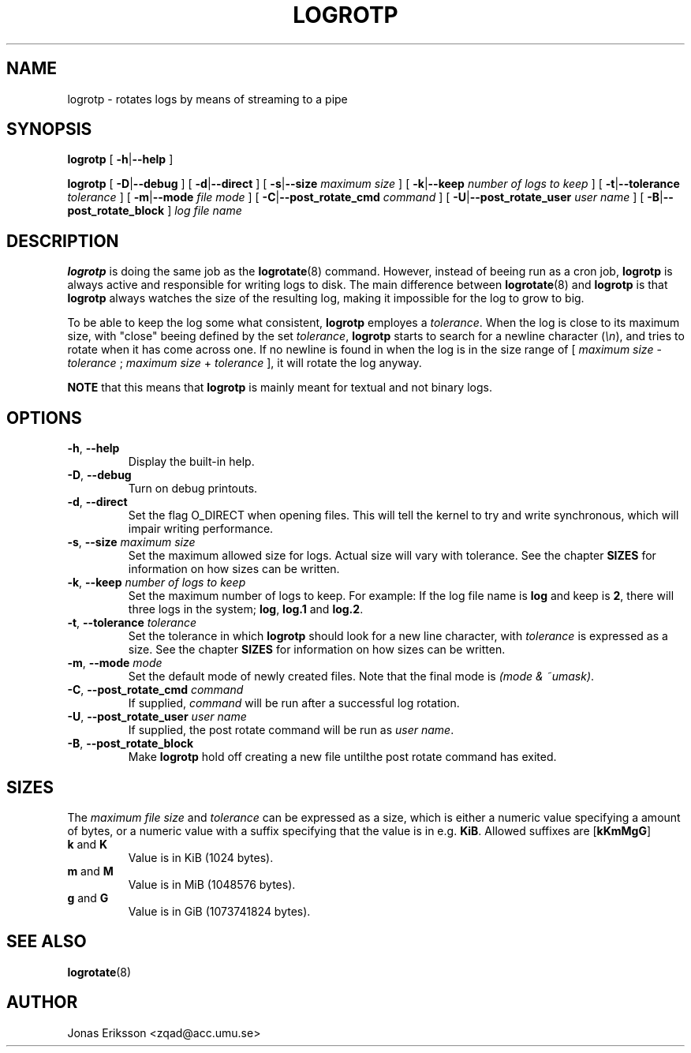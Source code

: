 .TH LOGROTP 8 "Sun Apr 14 2013" "Logrotp" "System Administrator's Manual"

.SH NAME
logrotp \(hy rotates logs by means of streaming to a pipe

.SH SYNOPSIS
\fBlogrotp\fR [ \fB\-h\fR|\fB\-\-help\fR ]

\fBlogrotp\fR [ \fB\-D\fR|\fB\-\-debug\fR ] [ \fB\-d\fR|\fB\-\-direct\fR ]
[ \fB\-s\fR|\fB\-\-size\fR \fImaximum size\fR ]
[ \fB\-k\fR|\fB\-\-keep\fR \fInumber of logs to keep\fR ]
[ \fB\-t\fR|\fB\-\-tolerance\fR \fItolerance\fR ]
[ \fB\-m\fR|\fB\-\-mode\fR \fIfile mode\fR ]
[ \fB\-C\fR|\fB\-\-post_rotate_cmd\fR \fIcommand\fR ]
[ \fB\-U\fR|\fB\-\-post_rotate_user\fR \fIuser name\fR ]
[ \fB\-B\fR|\fB\-\-post_rotate_block\fR ]
\fIlog file name\fR

.SH DESCRIPTION
\fBlogrotp\fR is doing the same job as the \fBlogrotate\fR(8) command. However,
instead of beeing run as a cron job, \fBlogrotp\fR is always active and
responsible for writing logs to disk. The main difference between
\fBlogrotate\fR(8) and \fBlogrotp\fR is that \fBlogrotp\fR always watches the
size of the resulting log, making it impossible for the log to grow to big.
.P
To be able to keep the log some what consistent, \fBlogrotp\fR employes a
\fItolerance\fR. When the log is close to its maximum size, with "close" beeing
defined by the set \fItolerance\fR, \fBlogrotp\fR starts to search for a newline
character (\fI\\n\fR), and tries to rotate when it has come across one. If no
newline is found in when the log is in the size range of [ \fImaximum size\fR \-
\fItolerance\fR ; \fImaximum size\fR + \fItolerance\fR ], it will rotate the log
anyway.
.P
\fBNOTE\fR that this means that \fBlogrotp\fR is mainly meant for textual and
not binary logs.
.SH OPTIONS
.TP
\fB\-h\fR, \fB\-\-help\fR
Display the built-in help.

.TP
\fB\-D\fR, \fB\-\-debug\fR
Turn on debug printouts.

.TP
\fB\-d\fR, \fB\-\-direct\fR
Set the flag O_DIRECT when opening files. This will tell the kernel to try and
write synchronous, which will impair writing performance.

.TP
\fB\-s\fR, \fB\-\-size\fR \fImaximum size\fR
Set the maximum allowed size for logs. Actual size will vary with tolerance. See
the chapter \fBSIZES\fR for information on how sizes can be written.

.TP
\fB\-k\fR, \fB\-\-keep\fR \fInumber of logs to keep\fR
Set the maximum number of logs to keep. For example: If the log file name is
\fBlog\fR and keep is \fB2\fR, there will three logs in the system; \fBlog\fR,
\fBlog.1\fR and \fBlog.2\fR.

.TP
\fB\-t\fR, \fB\-\-tolerance\fR \fItolerance\fR
Set the tolerance in which \fBlogrotp\fR should look for a new line character,
with \fItolerance\fR is expressed as a size. See the chapter \fBSIZES\fR for
information on how sizes can be written.

.TP
\fB\-m\fR, \fB\-\-mode\fR \fImode\fR
Set the default mode of newly created files. Note that the final mode is
\fI(mode & ~umask)\fR.

.TP
\fB\-C\fR, \fB\-\-post_rotate_cmd\fR \fIcommand\fR
If supplied, \fIcommand\fR will be run after a successful log rotation.

.TP
\fB\-U\fR, \fB\-\-post_rotate_user\fR \fIuser name\fR
If supplied, the post rotate command will be run as \fIuser name\fR.

.TP
\fB\-B\fR, \fB\-\-post_rotate_block\fR
Make \fBlogrotp\fR hold off creating a new file untilthe post rotate command has
exited.

.SH SIZES
The \fImaximum file size\fR and \fItolerance\fR can be expressed as a size,
which is either a numeric value specifying a amount of bytes, or a numeric value
with a suffix specifying that the value is in e.g. \fBKiB\fR. Allowed suffixes
are [\fBkKmMgG\fR]

.TP
\fBk\fR and \fBK\fR
Value is in KiB (1024 bytes).

.TP
\fBm\fR and \fBM\fR
Value is in MiB (1048576 bytes).

.TP
\fBg\fR and \fBG\fR
Value is in GiB (1073741824 bytes).

.SH SEE ALSO
.BR logrotate (8)

.SH AUTHOR
Jonas Eriksson <zqad@acc.umu.se>
.fi
.\" vim:et:ts=2:sw=2:tw=80:
